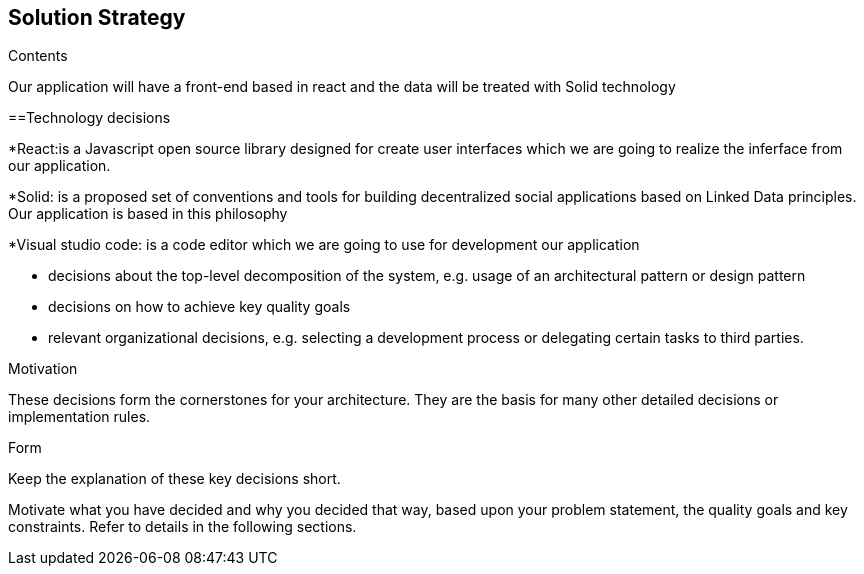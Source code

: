 [[section-solution-strategy]]
== Solution Strategy


[role="arc42help"]
****
.Contents

Our application will have a front-end based in react and the data will be treated with Solid technology 

==Technology decisions

*React:is a Javascript open source library designed for create user interfaces which we are going to realize the inferface from our application.

*Solid: is a proposed set of conventions and tools for building decentralized social applications based on Linked Data principles. Our application is based in this philosophy

*Visual studio code: is a  code editor which we are going to use for development our application


* decisions about the top-level decomposition of the system, e.g. usage of an architectural pattern or design pattern
* decisions on how to achieve key quality goals
* relevant organizational decisions, e.g. selecting a development process or delegating certain tasks to third parties.

.Motivation
These decisions form the cornerstones for your architecture. They are the basis for many other detailed decisions or implementation rules.

.Form
Keep the explanation of these key decisions short.

Motivate what you have decided and why you decided that way,
based upon your problem statement, the quality goals and key constraints.
Refer to details in the following sections.
****
